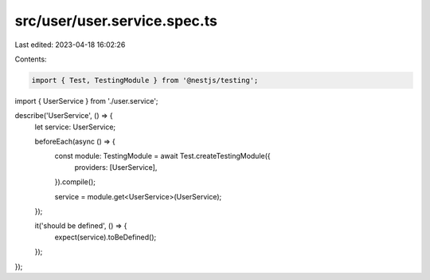 src/user/user.service.spec.ts
=============================

Last edited: 2023-04-18 16:02:26

Contents:

.. code-block:: ts

    import { Test, TestingModule } from '@nestjs/testing';

import { UserService } from './user.service';

describe('UserService', () => {
  let service: UserService;

  beforeEach(async () => {
    const module: TestingModule = await Test.createTestingModule({
      providers: [UserService],
    }).compile();

    service = module.get<UserService>(UserService);
  });

  it('should be defined', () => {
    expect(service).toBeDefined();
  });
});


